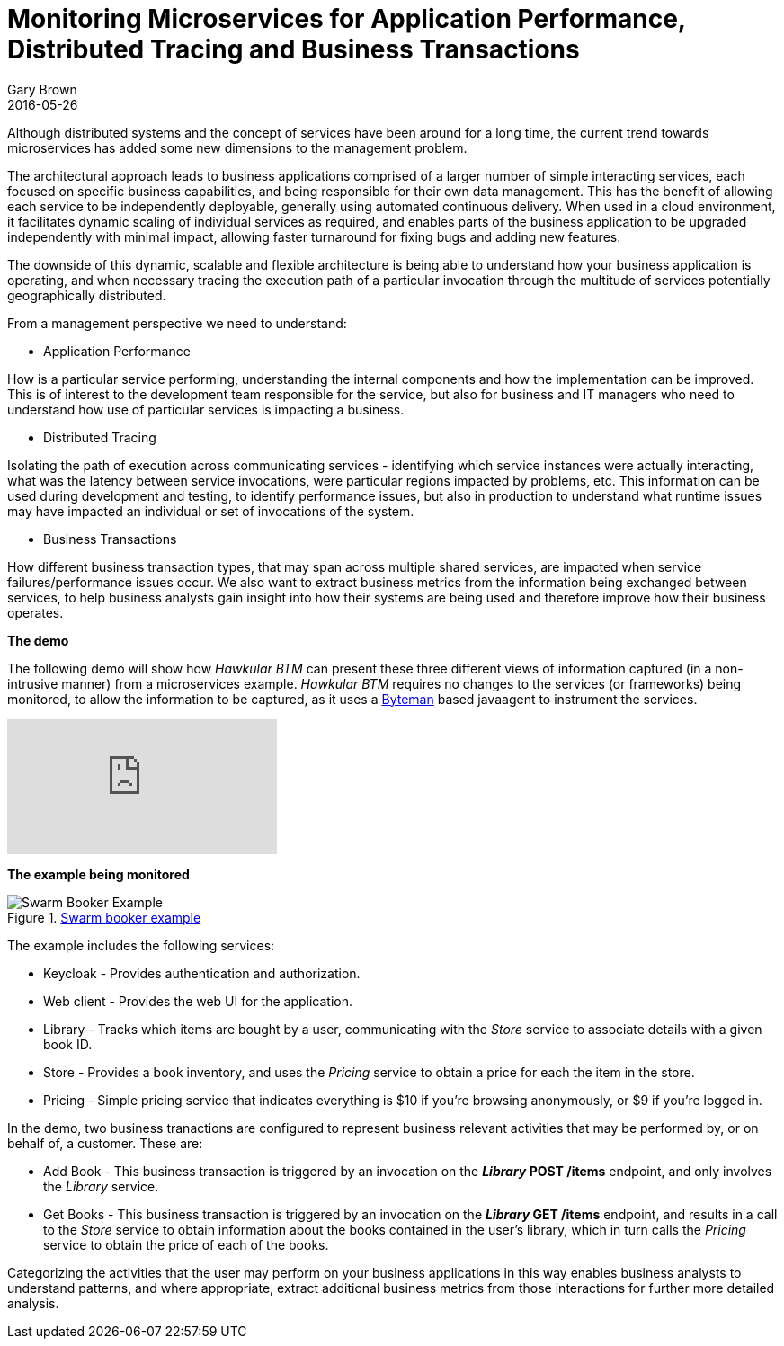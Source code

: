 = Monitoring Microservices for Application Performance, Distributed Tracing and Business Transactions
Gary Brown
2016-05-26
:jbake-type: post
:jbake-status: published
:jbake-tags: blog, btm, apm, distributed tracing, application performance, business transactions


Although distributed systems and the concept of services have been around for a long time, the current trend towards microservices has added some new dimensions to the management problem.

The architectural approach leads to business applications comprised of a larger number of simple interacting services, each focused on specific business capabilities, and being responsible for their own data management. This has the benefit of allowing each service to be independently deployable, generally using automated continuous delivery. When used in a cloud environment, it facilitates dynamic scaling of individual services as required, and enables parts of the business application to be upgraded independently with minimal impact, allowing faster turnaround for fixing bugs and adding new features.

The downside of this dynamic, scalable and flexible architecture is being able to understand how your business application is operating, and when necessary tracing the execution path of a particular invocation through the multitude of services potentially geographically distributed.

From a management perspective we need to understand:

* Application Performance

How is a particular service performing, understanding the internal components and how the implementation can be improved. This is of interest to the development team responsible for the service, but also for business and IT managers who need to understand how use of particular services is impacting a business.

* Distributed Tracing

Isolating the path of execution across communicating services - identifying which service instances were actually interacting, what was the latency between service invocations, were particular regions impacted by problems, etc. This information can be used during development and testing, to identify performance issues, but also in production to understand what runtime issues may have impacted an individual or set of invocations of the system.

* Business Transactions

How different business transaction types, that may span across multiple shared services, are impacted when service failures/performance issues occur. We also want to extract business metrics from the information being exchanged between services, to help business analysts gain insight into how their systems are being used and therefore improve how their business operates.

*The demo*

The following demo will show how _Hawkular BTM_ can present these three different views of information captured (in a non-intrusive manner) from a microservices example. _Hawkular BTM_ requires no changes to the services (or frameworks) being monitored, to allow the information to be captured, as it uses a http://byteman.jboss.org[Byteman] based javaagent to instrument the services.

video::167714637[vimeo]

*The example being monitored*

.https://github.com/wildfly-swarm/booker[Swarm booker example]
ifndef::env-github[]
image::/img/blog/2016/2016-05-26-btm-swarm-booker.png[Swarm Booker Example]
endif::[]
ifdef::env-github[]
image::../../../../../assets/img/blog/2016/2016-05-26-btm-swarm-booker.png[Swarm Booker Example]
endif::[]

The example includes the following services:

* Keycloak - Provides authentication and authorization.

* Web client - Provides the web UI for the application.

* Library - Tracks which items are bought by a user, communicating with the _Store_ service to associate details with a given book ID.

* Store - Provides a book inventory, and uses the _Pricing_ service to obtain a price for each the item in the store.

* Pricing - Simple pricing service that indicates everything is $10 if you're browsing anonymously, or $9 if you're logged in.


In the demo, two business tranactions are configured to represent business relevant activities that may be performed by, or on behalf of, a customer. These are:

* Add Book - This business transaction is triggered by an invocation on the *_Library_ POST /items* endpoint, and only involves the _Library_ service.

* Get Books - This business transaction is triggered by an invocation on the *_Library_ GET /items* endpoint, and results in a call to the _Store_ service to obtain information about the books contained in the user's library, which in turn calls the _Pricing_ service to obtain the price of each of the books.

Categorizing the activities that the user may perform on your business applications in this way enables business analysts to understand patterns, and where appropriate, extract additional business metrics from those interactions for further more detailed analysis.



